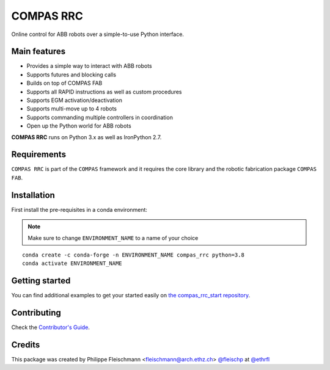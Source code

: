 ==========
COMPAS RRC
==========

.. start-badges

.. image:: https://github.com/compas-rrc/compas_rrc/workflows/build/badge.svg
    :target: https://github.com/compas-rrc/compas_rrc/actions
    :alt: Github Actions Build Status

.. image:: https://img.shields.io/github/license/compas-rrc/compas_rrc.svg
    :target: https://pypi.python.org/pypi/compas_rrc
    :alt: License

.. image:: https://img.shields.io/pypi/v/compas_rrc.svg
    :target: https://pypi.python.org/pypi/compas_rrc
    :alt: PyPI Package latest release

.. image:: https://img.shields.io/conda/vn/conda-forge/compas_rrc.svg
    :target: https://anaconda.org/conda-forge/compas_rrc

.. image:: https://img.shields.io/pypi/implementation/compas_rrc.svg
    :target: https://pypi.python.org/pypi/compas_rrc
    :alt: Supported implementations

.. image:: https://zenodo.org/badge/296547476.svg
   :target: https://zenodo.org/badge/latestdoi/296547476

.. image:: https://img.shields.io/twitter/follow/compas_dev?style=social
   :target: https://twitter.com/compas_dev
   :alt: Twitter Follow

.. end-badges

Online control for ABB robots over a simple-to-use Python interface.

Main features
-------------

* Provides a simple way to interact with ABB robots
* Supports futures and blocking calls
* Builds on top of COMPAS FAB
* Supports all RAPID instructions as well as custom procedures
* Supports EGM activation/deactivation
* Supports multi-move up to 4 robots
* Supports commanding multiple controllers in coordination
* Open up the Python world for ABB robots

**COMPAS RRC** runs on Python 3.x as well as IronPython 2.7.

Requirements
------------

``COMPAS RRC`` is part of the ``COMPAS`` framework and it requires
the core library and the robotic fabrication package ``COMPAS FAB``.


Installation
------------

First install the pre-requisites in a conda environment:

.. note::

    Make sure to change ``ENVIRONMENT_NAME`` to a name of your choice

::

    conda create -c conda-forge -n ENVIRONMENT_NAME compas_rrc python=3.8
    conda activate ENVIRONMENT_NAME


Getting started
---------------

You can find additional examples to get your started easily on `the compas_rrc_start repository <https://github.com/compas-rrc/compas_rrc_start>`_.

Contributing
------------

Check the `Contributor's Guide <https://github.com/compas-rrc/compas_rrc/blob/main/CONTRIBUTING.rst>`_.

Credits
-------------

This package was created by Philippe Fleischmann <fleischmann@arch.ethz.ch> `@fleischp <https://github.com/fleischp>`_ at `@ethrfl <https://github.com/compas-rrc>`_
